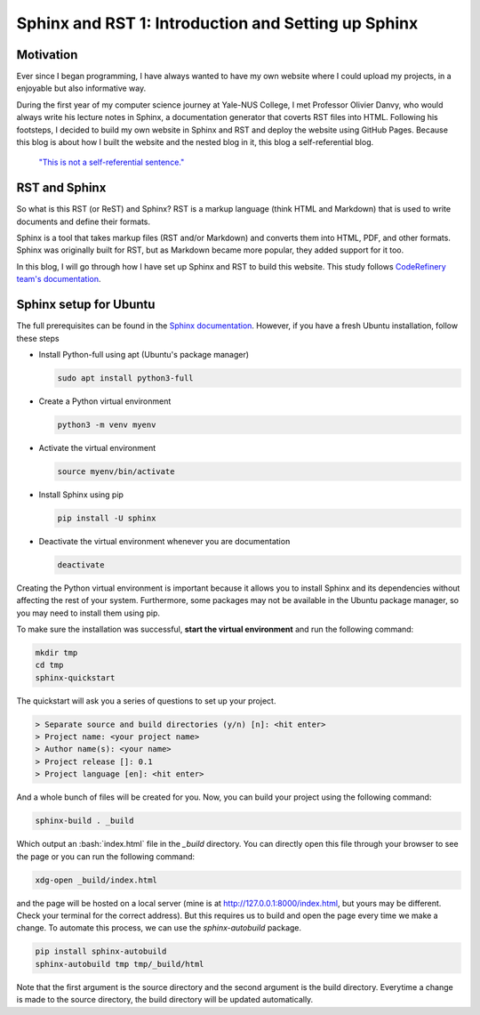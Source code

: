 Sphinx and RST 1: Introduction and Setting up Sphinx
====================================================

Motivation
----------
Ever since I began programming, I have always wanted to have my own website where I could upload my projects, in a enjoyable but also informative way.

During the first year of my computer science journey at Yale-NUS College, 
I met Professor Olivier Danvy, who would always write his lecture notes in Sphinx, a documentation generator that coverts RST files into HTML. 
Following his footsteps, I decided to build my own website in Sphinx and RST and deploy the website using GitHub Pages.
Because this blog is about how I built the website and the nested blog in it, this blog a self-referential blog.
    
  `"This is not a self-referential sentence." <https://en.wikipedia.org/wiki/Liar_paradox>`_

RST and Sphinx
--------------
So what is this RST (or ReST) and Sphinx? RST is a markup language (think HTML and Markdown) that is used to write documents and define their formats.

Sphinx is a tool that takes markup files (RST and/or Markdown) and converts them into HTML, PDF, and other formats. 
Sphinx was originally built for RST, but as Markdown became more popular, they added support for it too.

In this blog, I will go through how I have set up Sphinx and RST to build this website. This study follows `CodeRefinery team's documentation <https://coderefinery.github.io/documentation/>`_.

.. _setupfor-ubuntu:

Sphinx setup for Ubuntu
-----------------------
The full prerequisites can be found in the `Sphinx documentation <https://www.sphinx-doc.org/en/master/usage/installation.html>`_.
However, if you have a fresh Ubuntu installation, follow these steps

* Install Python-full using apt (Ubuntu's package manager)

  .. code-block:: bash
    
    sudo apt install python3-full

* Create a Python virtual environment

  .. code-block:: bash
    
    python3 -m venv myenv

* Activate the virtual environment

  .. code-block:: bash
    
    source myenv/bin/activate

* Install Sphinx using pip

  .. code-block:: bash
    
    pip install -U sphinx

* Deactivate the virtual environment whenever you are documentation

  .. code-block:: bash
    
    deactivate

Creating the Python virtual environment is important because it allows you to install Sphinx and its dependencies without affecting the rest of your system. Furthermore, some packages may not be available in the Ubuntu package manager, so you may need to install them using pip. 

To make sure the installation was successful, **start the virtual environment** and run the following command:

.. code-block:: bash

  mkdir tmp
  cd tmp
  sphinx-quickstart

The quickstart will ask you a series of questions to set up your project.

.. code-block:: bash

  > Separate source and build directories (y/n) [n]: <hit enter>
  > Project name: <your project name>
  > Author name(s): <your name>
  > Project release []: 0.1
  > Project language [en]: <hit enter>

And a whole bunch of files will be created for you. Now, you can build your project using the following command:

.. code-block:: bash

  sphinx-build . _build

Which output an :bash:`index.html` file in the `_build` directory. You can directly open this file through your browser to see the page or you can run the following command:

.. code-block:: bash
  
  xdg-open _build/index.html

and the page will be hosted on a local server (mine is at http://127.0.0.1:8000/index.html, but yours may be different. Check your terminal for the correct address). But this requires us to build and open the page every time we make a change. To automate this process, we can use the `sphinx-autobuild` package.

.. code-block:: bash

  pip install sphinx-autobuild
  sphinx-autobuild tmp tmp/_build/html

Note that the first argument is the source directory and the second argument is the build directory. Everytime a change is made to the source directory, the build directory will be updated automatically.
